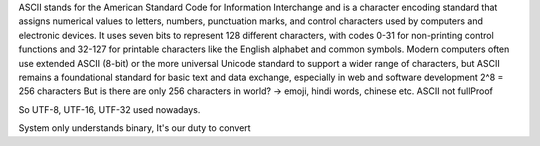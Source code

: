 ASCII stands for the American Standard Code for Information Interchange and is a character encoding standard that assigns numerical values to letters, numbers, punctuation marks, and control characters used by computers and electronic devices. It uses seven bits to represent 128 different characters, with codes 0-31 for non-printing control functions and 32-127 for printable characters like the English alphabet and common symbols.
Modern computers often use extended ASCII (8-bit) or the more universal Unicode standard to support a wider range of characters, but ASCII remains a foundational standard for basic text and data exchange, especially in web and software development
2^8 = 256 characters
But is there are only 256 characters in world? -> emoji, hindi words, chinese etc.
ASCII not fullProof

So UTF-8, UTF-16, UTF-32 used nowadays.

System only understands binary, It's our duty to convert